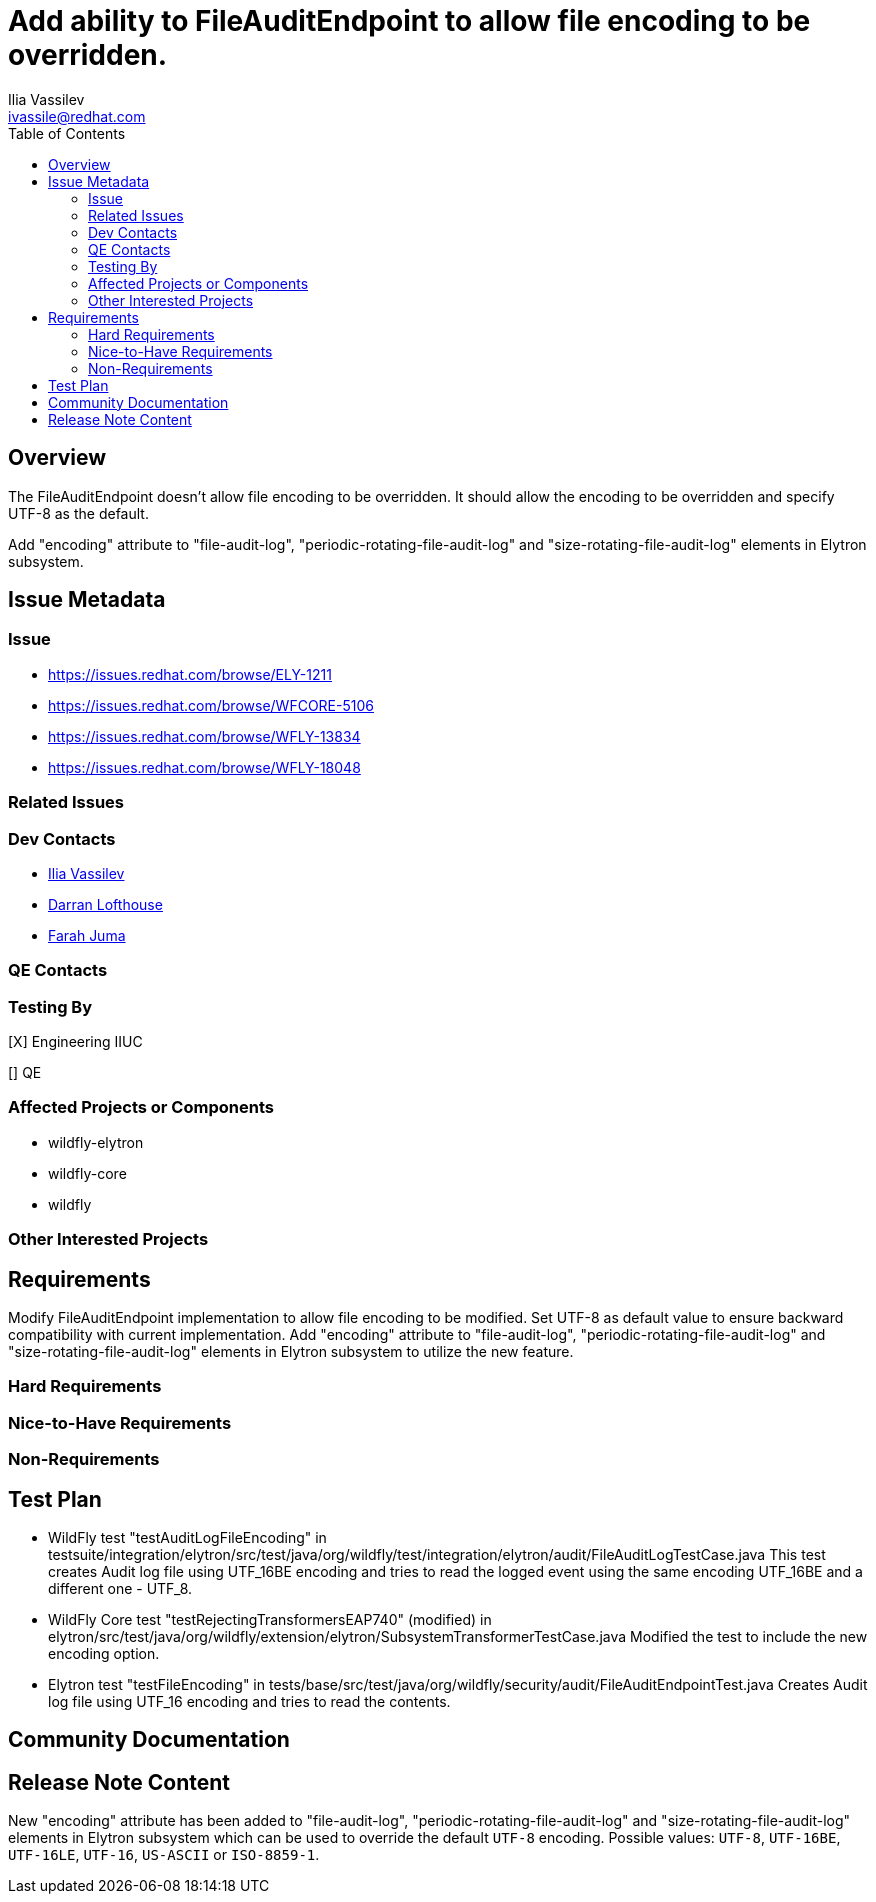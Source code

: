 = Add ability to FileAuditEndpoint to allow file encoding to be overridden.
:author:            Ilia Vassilev
:email:             ivassile@redhat.com
:toc:               left
:icons:             font
:idprefix:
:idseparator:       -

== Overview

The FileAuditEndpoint doesn't allow file encoding to be overridden. It should allow the encoding to be overridden and specify UTF-8 as the default.

Add "encoding" attribute to "file-audit-log", "periodic-rotating-file-audit-log" and "size-rotating-file-audit-log" elements in Elytron subsystem.

== Issue Metadata

=== Issue

* https://issues.redhat.com/browse/ELY-1211
* https://issues.redhat.com/browse/WFCORE-5106
* https://issues.redhat.com/browse/WFLY-13834
* https://issues.redhat.com/browse/WFLY-18048

=== Related Issues

=== Dev Contacts

* mailto:{email}[{author}]
* mailto:darran.lofthouse@redhat.com[Darran Lofthouse]
* mailto:fjuma@redhat.com[Farah Juma]

=== QE Contacts

=== Testing By

[X] Engineering IIUC

[] QE

=== Affected Projects or Components

 * wildfly-elytron
 * wildfly-core
 * wildfly
 
=== Other Interested Projects

== Requirements
Modify FileAuditEndpoint implementation to allow file encoding to be modified. Set UTF-8 as default value to ensure backward compatibility with current implementation.
Add "encoding" attribute to "file-audit-log", "periodic-rotating-file-audit-log" and "size-rotating-file-audit-log" elements in Elytron subsystem to utilize the new feature.

=== Hard Requirements

=== Nice-to-Have Requirements

=== Non-Requirements

== Test Plan

* WildFly test "testAuditLogFileEncoding" in testsuite/integration/elytron/src/test/java/org/wildfly/test/integration/elytron/audit/FileAuditLogTestCase.java
This test creates Audit log file using UTF_16BE encoding and tries to read the logged event using the same encoding UTF_16BE and a different one - UTF_8.

* WildFly Core test "testRejectingTransformersEAP740" (modified) in elytron/src/test/java/org/wildfly/extension/elytron/SubsystemTransformerTestCase.java
Modified the test to include the new encoding option. 

* Elytron test "testFileEncoding" in tests/base/src/test/java/org/wildfly/security/audit/FileAuditEndpointTest.java
Creates Audit log file using UTF_16 encoding and tries to read the contents. 


== Community Documentation

== Release Note Content

New "encoding" attribute has been added to "file-audit-log", "periodic-rotating-file-audit-log" and "size-rotating-file-audit-log" elements in Elytron subsystem which can be used to override the default `UTF-8` encoding. Possible values: `UTF-8`, `UTF-16BE`, `UTF-16LE`, `UTF-16`, `US-ASCII` or `ISO-8859-1`.
